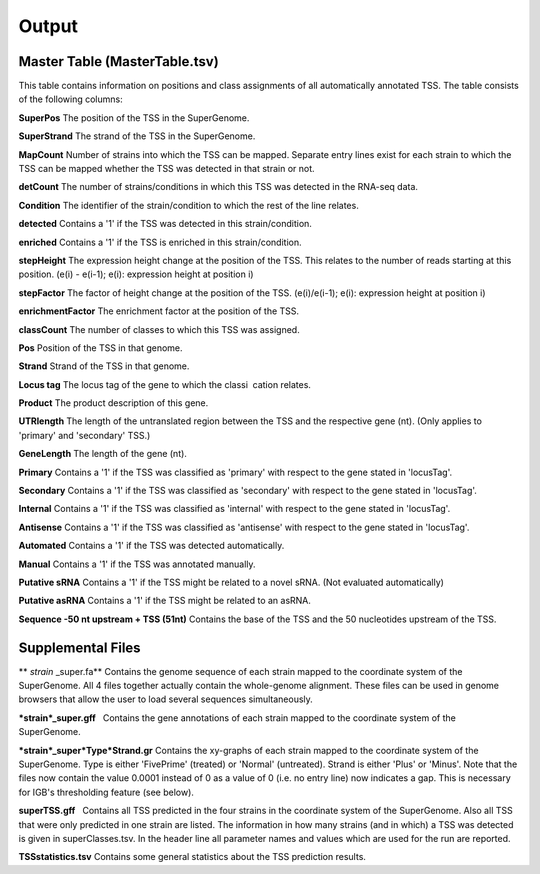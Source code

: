 Output
=========

.. _output:

Master Table (MasterTable.tsv)
-------------------------------

This table contains information on positions and class assignments of all automatically
annotated TSS. The table consists of the following columns:

**SuperPos** The position of the TSS in the SuperGenome.

**SuperStrand** The strand of the TSS in the SuperGenome.

**MapCount** Number of strains into which the TSS can be mapped. Separate entry lines
exist for each strain to which the TSS can be mapped whether the TSS was detected in
that strain or not.

**detCount** The number of strains/conditions in which this TSS was detected in the
RNA-seq data.

**Condition** The identifier of the strain/condition to which the rest of the line relates.

**detected** Contains a '1' if the TSS was detected in this strain/condition.

**enriched** Contains a '1' if the TSS is enriched in this strain/condition.

**stepHeight** The expression height change at the position of the TSS. This relates to
the number of reads starting at this position. (e(i) - e(i-1); e(i): expression height at
position i)

**stepFactor** The factor of height change at the position of the TSS. (e(i)/e(i-1); e(i):
expression height at position i)

**enrichmentFactor** The enrichment factor at the position of the TSS.

**classCount** The number of classes to which this TSS was assigned.

**Pos** Position of the TSS in that genome.

**Strand** Strand of the TSS in that genome.

**Locus tag** The locus tag of the gene to which the classi cation relates.

**Product** The product description of this gene.

**UTRlength** The length of the untranslated region between the TSS and the respective
gene (nt). (Only applies to 'primary' and 'secondary' TSS.)

**GeneLength** The length of the gene (nt).

**Primary** Contains a '1' if the TSS was classified as 'primary' with respect to the gene
stated in 'locusTag'.

**Secondary** Contains a '1' if the TSS was classified as 'secondary' with respect to the
gene stated in 'locusTag'.

**Internal** Contains a '1' if the TSS was classified as 'internal' with respect to the gene
stated in 'locusTag'.

**Antisense** Contains a '1' if the TSS was classified as 'antisense' with respect to the
gene stated in 'locusTag'.

**Automated** Contains a '1' if the TSS was detected automatically.

**Manual** Contains a '1' if the TSS was annotated manually.

**Putative sRNA** Contains a '1' if the TSS might be related to a novel sRNA. (Not
evaluated automatically)

**Putative asRNA** Contains a '1' if the TSS might be related to an asRNA.

**Sequence -50 nt upstream + TSS (51nt)** Contains the base of the TSS and the 50
nucleotides upstream of the TSS.

Supplemental Files
--------------------
** *strain* _super.fa** Contains the genome sequence of each strain mapped to the coordinate
system of the SuperGenome. All 4 files together actually contain the whole-genome
alignment. These files can be used in genome browsers that allow the user to load several
sequences simultaneously.

***strain*_super.gff**  Contains the gene annotations of each strain mapped to the coordinate
system of the SuperGenome.

***strain*_super*Type*Strand.gr** Contains the xy-graphs of each strain mapped to the
coordinate system of the SuperGenome. Type is either 'FivePrime' (treated) or 'Normal'
(untreated). Strand is either 'Plus' or 'Minus'. Note that the files now contain the value
0.0001 instead of 0 as a value of 0 (i.e. no entry line) now indicates a gap. This is necessary
for IGB's thresholding feature (see below).

**superTSS.gff**  Contains all TSS predicted in the four strains in the coordinate system
of the SuperGenome. Also all TSS that were only predicted in one strain are listed.
The information in how many strains (and in which) a TSS was detected is given in
superClasses.tsv. In the header line all parameter names and values which are used for
the run are reported.

**TSSstatistics.tsv** Contains some general statistics about the TSS prediction results.